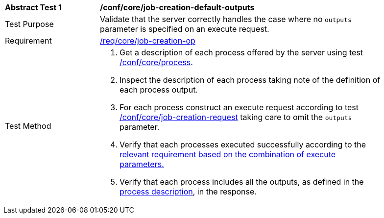[[ats_core_job-creation-default-outputs]]
[width="90%",cols="2,6a"]
|===
^|*Abstract Test {counter:ats-id}* |*/conf/core/job-creation-default-outputs*
^|Test Purpose |Validate that the server correctly handles the case where no `outputs` parameter is specified on an execute request.
^|Requirement |<<req_core_job-creation-op,/req/core/job-creation-op>>
^|Test Method |. Get a description of each process offered by the server using test <<ats_core_process,/conf/core/process>>.
. Inspect the description of each process taking note of the definition of each process output.
. For each process construct an execute request according to test <<ats_core_job-creation-request,/conf/core/job-creation-request>> taking care to omit the `outputs` parameter.
. Verify that each processes executed successfully according to the <<ats-job-creation-success-sync,relevant requirement based on the combination of execute parameters.>>
. Verify that each process includes all the outputs, as defined in the <<sc_process_description,process description>>, in the response.
|===
